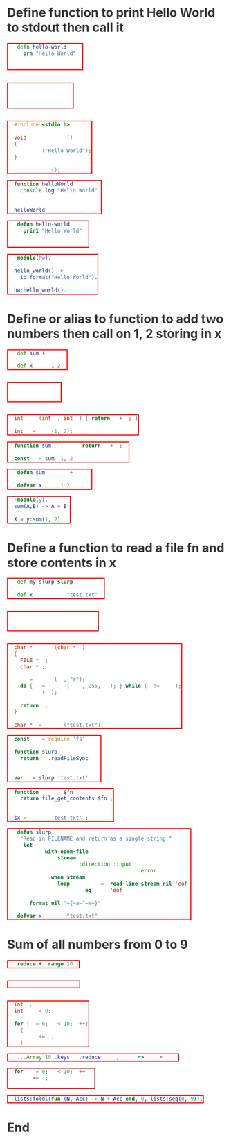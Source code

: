 * Define function to print Hello World to stdout then call it
#+BEGIN_SRC clojure
(defn hello-world []
  (prn "Hello World"))

(hello-world)
#+END_SRC

#+BEGIN_SRC janet
(defn hello-world []
  (pp "Hello World"))

(hello-world)
#+END_SRC

#+BEGIN_SRC c
#include <stdio.h>

void hello_world ()
{
  printf ("Hello World");
}

hello_world ();
#+END_SRC

#+BEGIN_SRC js
function helloWorld () {
  console.log("Hello World")
}

helloWorld ()
#+END_SRC

#+BEGIN_SRC lisp
(defun hello-world ()
  (prin1 "Hello World"))

(hello-world)
#+END_SRC

#+BEGIN_SRC erlang
-module(hw).

hello_world() ->
  io:format("Hello World").

hw:hello_world().
#+END_SRC

* Define or alias to function to add two numbers then call on 1, 2 storing in x
#+BEGIN_SRC clojure
(def sum +)

(def x (sum 1 2))
#+END_SRC

#+BEGIN_SRC janet
(def sum +)

(def x (sum 1 2))
#+END_SRC

#+BEGIN_SRC c
int sum (int a, int b) { return a + b; }

int x = sum (1, 2);
#+END_SRC

#+BEGIN_SRC js
function sum (a, b) { return a + b; }

const x = sum (1, 2)
#+END_SRC

#+BEGIN_SRC lisp
(defun sum (a b) (+ a b))

(defvar x (sum 1 2))
#+END_SRC

#+BEGIN_SRC erlang
-module(y).
sum(A,B) -> A + B.

X = y:sum(1, 2).
#+END_SRC

* Define a function to read a file fn and store contents in x
#+BEGIN_SRC clojure
(def my-slurp slurp)

(def x (my-slurp "test.txt"))
#+END_SRC

#+BEGIN_SRC janet
(def my-slurp slurp)

(def x (my-slurp "test.txt"))
#+END_SRC

#+BEGIN_SRC c
char * slurp (char *fn)
{
  FILE *fp;
  char *c;

  fp = fopen (fn, "r");
  do { c = fgets (line, 255, fp); } while (c != NULL);
  fclose (fp);

  return c;
}

char *x = slurp ("test.txt");
#+END_SRC

#+BEGIN_SRC js
const fs = require('fs')

function slurp (fn) {
  return fs.readFileSync(fn)
}

var x = slurp('test.txt')
#+END_SRC

#+BEGIN_SRC php
function slurp ($fn) {
  return file_get_contents($fn);
}

$x = slurp ('test.txt');
#+END_SRC

#+BEGIN_SRC lisp
(defun slurp (filename)
  "Read in FILENAME and return as a single string."
  (let ((lines
         (with-open-file
             (stream filename
                     :direction :input
                     :if-does-not-exist :error)
           (when stream
             (loop for line = (read-line stream nil 'eof)
                until (eq line 'eof)
                collect line)))))
    (format nil "~{~a~^~%~}" lines)))

(defvar x (slurp "test.txt"))
#+END_SRC
* Sum of all numbers from 0 to 9
#+BEGIN_SRC clojure
(reduce + (range 10))
#+END_SRC

#+BEGIN_SRC janet
(reduce + 0 (range 10))
#+END_SRC

#+BEGIN_SRC c
int i;
int sum = 0;

for (i = 0; i < 10; i++)
  {
    sum += i;
  }
#+END_SRC

#+BEGIN_SRC js
[...Array(10).keys()].reduce((acc, cur) => acc + cur)
#+END_SRC

#+BEGIN_SRC php
for (i = 0; i < 10; i++) {
  sum += i;
}
#+END_SRC

#+BEGIN_SRC erlang
lists:foldl(fun (N, Acc) -> N + Acc end, 0, lists:seq(0, 9)).
#+END_SRC

* End
#+BEGIN_EXPORT html
<style>
@charset "UTF-8";
@font-face {
  font-family: Iosevka;
  /* https://raw.githubusercontent.com/be5invis/Iosevka/master/LICENSE.md */
  src: url("attachments/iosevka-term-regular.woff") format("woff");
}

html {
  background:#fff;
  color:#333;
  font-family: sans-serif, serif;
  padding-bottom: 100px;
}

body {
  margin-left: 5%;
  margin-right: 5%;
}

pre {
  box-shadow: none;
  border: 2px solid red;
  color:#fff !important;
  display: inline-block;
}

pre span {
  background:transparent !important;
}

ul {
  color: #124;
  font-size: 1.2rem;
  padding-bottom: 10px;
  padding-top: 10px;
}

ul li {
  border-bottom: 1px dashed #069;
  display:list;
  font-size: .9em;
}

h2 {
  border-bottom: 4px solid #ddbb11;
  font-family:serif;
  font-weight:normal;
  margin-top:40px;
  padding:10px;
}
a {
  color:#069;
  font-weight:normal;
  margin-bottom:0px;
  padding:7px;
  padding-bottom:3px;
  padding-top:3px;
  text-decoration:none;
}
a:hover {
  border-bottom: 1px solid #af0;
}
.src {
  line-stroke: bold;
  border: 2px solid red;
  background:#111;
  border:1px solid #999;
  border-radius:3px;
  color:#fff;
  overflow-y:scroll;
  padding:10px;
  font-family: Iosevka, monospace;
}

img {
  max-width: 100%;
}

.cyborg {
  max-width: 20%;
}

/* If width is less than 600 do this stuff */
@media (max-width: 600px)
{
  html {
  }
  body {
    margin-left: 2%;
    margin-right: 2%;
  }
  .cyborg {
    display:none;
  }
  img {
    max-width: 100%;
  }
}

#change-lang {
  background: rgba(0, 0, 0, .95);
  bottom: 0;
  color: #fff;
  left: 0;
  padding: 10px;
  position: fixed;
  width: 100%;
}

blockquote {
  border: 0px;
  border-left: 25px solid #ccc;
  color: #999;
  font-family: serif;
  font-size: 2rem;
  font-style: italic;
  padding: 20px;
  text-align: justified;
}

.org-src-container {
  background: #333;
  display: inline-block;
  margin: 4px;
  padding: 2px;
}

.src-lbl {
  background: #000;
  border-radius: 30px;
  color: #fff;
  display: block;
  margin: auto;
  margin-top: -20px;
  padding-top: 3px;
  text-align: center;
  width: 50%;
}
</style>
<script>
function removeItalics() {
  const nodes = document.querySelectorAll('span')
  for (let i = 0; i < nodes.length; i++) {
    if (nodes[i].innerHTML === '(' ||
      nodes[i].innerHTML === ')' ||
      nodes[i].innerHTML === '[]' ||
      nodes[i].innerHTML === '()' ||
      nodes[i].innerHTML === '{}' ||
      nodes[i].innerHTML === '[' ||
      nodes[i].innerHTML === ']' ||
      nodes[i].innerHTML === '{' ||
      nodes[i].innerHTML === '}') {
      nodes[i].style.fontStyle = 'normal'
      nodes[i].style.fontWeight = 'normal'
      nodes[i].style.marginLeft = '2px'
      nodes[i].style.marginRight = '2px'
      nodes[i].style.opacity = '0.8'
    }
  }
}
function fancyPres () {
  const nodes = document.querySelectorAll('pre')
  for (let i = 0; i < nodes.length; i++) {
    const lang = nodes[i].className.toString().replace(/.*?-/, '')
    nodes[i].parentNode.innerHTML += '<div class="src-lbl">' + lang + '</div>'
  }
}
window.onload = () => {
  removeItalics()
  fancyPres()
}
</script>
#+END_EXPORT
